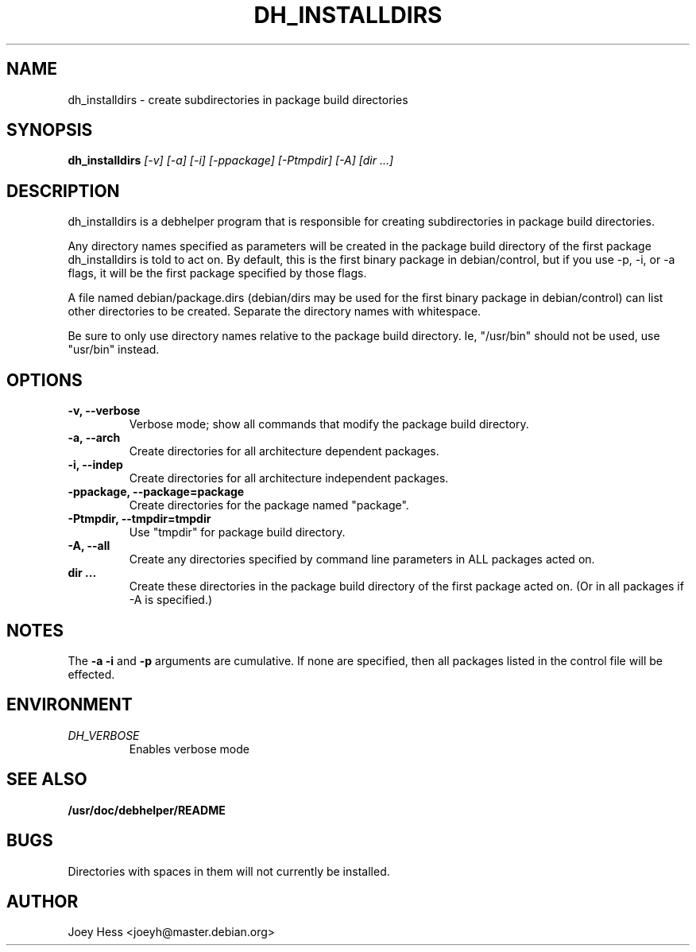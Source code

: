 .TH DH_INSTALLDIRS 1
.SH NAME
dh_installdirs \- create subdirectories in package build directories
.SH SYNOPSIS
.B dh_installdirs
.I "[-v] [-a] [-i] [-ppackage] [-Ptmpdir] [-A] [dir ...]"
.SH "DESCRIPTION"
dh_installdirs is a debhelper program that is responsible for creating
subdirectories in package build directories.
.P
Any directory names specified as parameters will be created in the package
build directory of the first package dh_installdirs is told to act on. By
default, this is the first binary package in debian/control, but if you use 
-p, -i, or -a flags, it will be the first package specified by those flags.
.P
A file named debian/package.dirs (debian/dirs may be used for the first
binary package in debian/control) can list other directories to be created.
Separate the directory names with whitespace.
.P
Be sure to only use directory names relative to the package build
directory. Ie, "/usr/bin" should not be used, use "usr/bin" instead.
.SH OPTIONS
.TP
.B \-v, \--verbose
Verbose mode; show all commands that modify the package build directory.
.TP
.B \-a, \--arch
Create directories for all architecture dependent packages.
.TP
.B \-i, \--indep
Create directories for all architecture independent packages.
.TP
.B \-ppackage, \--package=package
Create directories for the package named "package".
.TP
.B \-Ptmpdir, \--tmpdir=tmpdir
Use "tmpdir" for package build directory. 
.TP
.B \-A, \--all
Create any directories specified by command line parameters in ALL packages
acted on.
.TP
.B dir ...
Create these directories in the package build directory of the first package
acted on. (Or in all packages if -A is specified.)
.SH NOTES
The
.B \-a
.B \-i
and
.B \-p
arguments are cumulative. If none are specified, then all packages listed in
the control file will be effected.
.SH ENVIRONMENT
.TP
.I DH_VERBOSE
Enables verbose mode
.SH "SEE ALSO"
.BR /usr/doc/debhelper/README
.SH BUGS
Directories with spaces in them will not currently be installed.
.SH AUTHOR
Joey Hess <joeyh@master.debian.org>
